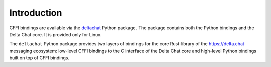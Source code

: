 Introduction
============

CFFI bindings are available via the `deltachat <https://pypi.org/project/deltachat/>`_ Python package.
The package contains both the Python bindings and the Delta Chat core.
It is provided only for Linux.

The ``deltachat`` Python package provides two layers of bindings for the
core Rust-library of the https://delta.chat messaging ecosystem:
low-level CFFI bindings to the C interface of the Delta Chat core
and high-level Python bindings built on top of CFFI bindings.
